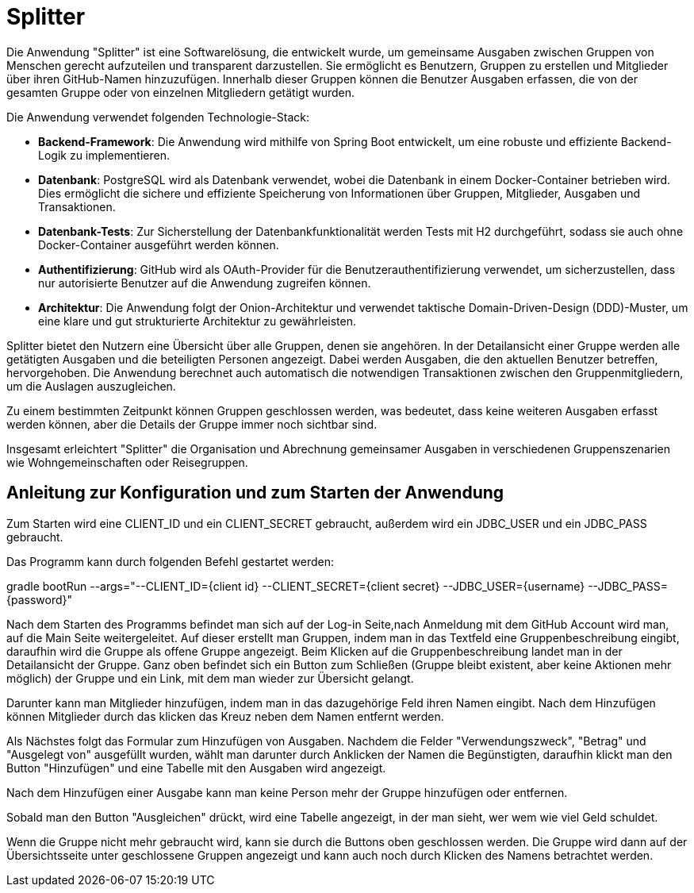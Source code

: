 = Splitter
:icons: font
:icon-set: fa
:source-highlighter: rouge
:experimental:

Die Anwendung "Splitter" ist eine Softwarelösung, die entwickelt wurde, um gemeinsame Ausgaben zwischen Gruppen von Menschen gerecht aufzuteilen und transparent darzustellen. Sie ermöglicht es Benutzern, Gruppen zu erstellen und Mitglieder über ihren GitHub-Namen hinzuzufügen. Innerhalb dieser Gruppen können die Benutzer Ausgaben erfassen, die von der gesamten Gruppe oder von einzelnen Mitgliedern getätigt wurden.

Die Anwendung verwendet folgenden Technologie-Stack:

- **Backend-Framework**: Die Anwendung wird mithilfe von Spring Boot entwickelt, um eine robuste und effiziente Backend-Logik zu implementieren.

- **Datenbank**: PostgreSQL wird als Datenbank verwendet, wobei die Datenbank in einem Docker-Container betrieben wird. Dies ermöglicht die sichere und effiziente Speicherung von Informationen über Gruppen, Mitglieder, Ausgaben und Transaktionen.

- **Datenbank-Tests**: Zur Sicherstellung der Datenbankfunktionalität werden Tests mit H2 durchgeführt, sodass sie auch ohne Docker-Container ausgeführt werden können.

- **Authentifizierung**: GitHub wird als OAuth-Provider für die Benutzerauthentifizierung verwendet, um sicherzustellen, dass nur autorisierte Benutzer auf die Anwendung zugreifen können.

- **Architektur**: Die Anwendung folgt der Onion-Architektur und verwendet taktische Domain-Driven-Design (DDD)-Muster, um eine klare und gut strukturierte Architektur zu gewährleisten.

Splitter bietet den Nutzern eine Übersicht über alle Gruppen, denen sie angehören. In der Detailansicht einer Gruppe werden alle getätigten Ausgaben und die beteiligten Personen angezeigt. Dabei werden Ausgaben, die den aktuellen Benutzer betreffen, hervorgehoben. Die Anwendung berechnet auch automatisch die notwendigen Transaktionen zwischen den Gruppenmitgliedern, um die Auslagen auszugleichen.

Zu einem bestimmten Zeitpunkt können Gruppen geschlossen werden, was bedeutet, dass keine weiteren Ausgaben erfasst werden können, aber die Details der Gruppe immer noch sichtbar sind.

Insgesamt erleichtert "Splitter" die Organisation und Abrechnung gemeinsamer Ausgaben in verschiedenen Gruppenszenarien wie Wohngemeinschaften oder Reisegruppen.


== Anleitung zur Konfiguration und zum Starten der Anwendung

Zum Starten wird eine CLIENT_ID und ein CLIENT_SECRET gebraucht, außerdem wird ein JDBC_USER und ein JDBC_PASS gebraucht.

Das Programm kann durch folgenden Befehl gestartet werden:

gradle bootRun --args="--CLIENT_ID={client id} --CLIENT_SECRET={client secret} --JDBC_USER={username} --JDBC_PASS={password}"

Nach dem Starten des Programms befindet man sich auf der Log-in Seite,nach Anmeldung mit dem GitHub Account wird man, auf die Main Seite weitergeleitet.
Auf dieser erstellt man Gruppen, indem man in das Textfeld eine Gruppenbeschreibung eingibt, daraufhin wird die Gruppe als offene Gruppe angezeigt.
Beim Klicken auf die Gruppenbeschreibung landet man in der Detailansicht der Gruppe.
Ganz oben befindet sich ein Button zum Schließen (Gruppe bleibt existent, aber keine Aktionen mehr möglich) der Gruppe und ein Link, mit dem man wieder zur Übersicht gelangt.

Darunter kann man Mitglieder hinzufügen, indem man in das dazugehörige Feld ihren Namen eingibt.
Nach dem Hinzufügen können Mitglieder durch das klicken das Kreuz neben dem Namen entfernt werden.

Als Nächstes folgt das Formular zum Hinzufügen von Ausgaben.
Nachdem die Felder "Verwendungszweck", "Betrag" und "Ausgelegt von" ausgefüllt wurden, wählt man darunter durch Anklicken der Namen die Begünstigten, daraufhin klickt man den Button "Hinzufügen" und eine Tabelle mit den Ausgaben wird angezeigt.

Nach dem Hinzufügen einer Ausgabe kann man keine Person mehr der Gruppe hinzufügen oder entfernen.

Sobald man den Button "Ausgleichen" drückt, wird eine Tabelle angezeigt, in der man sieht, wer wem wie viel Geld schuldet.

Wenn die Gruppe nicht mehr gebraucht wird, kann sie durch die Buttons oben geschlossen werden.
Die Gruppe wird dann auf der Übersichtsseite unter geschlossene Gruppen angezeigt und kann auch noch durch Klicken des Namens betrachtet werden.
